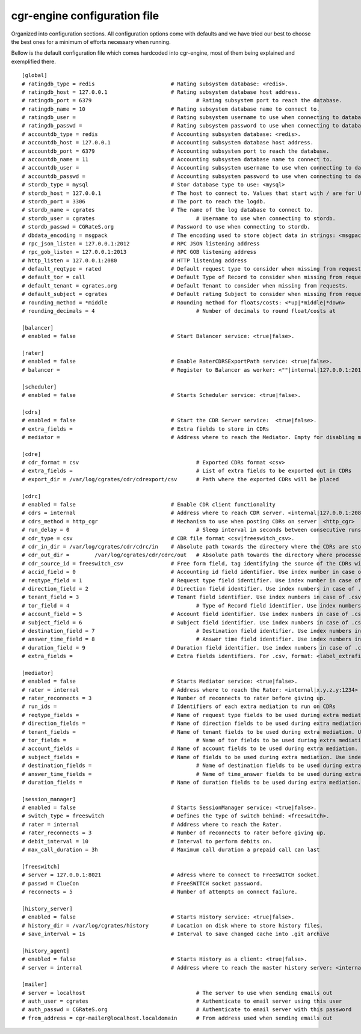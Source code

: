 cgr-engine configuration file
=============================

Organized into configuration sections. All configuration options come with defaults and we have tried our best to choose the best ones for a minimum of efforts necessary when running.

Bellow is the default configuration file which comes hardcoded into cgr-engine, most of them being explained and exemplified there.

::

 [global]
 # ratingdb_type = redis 			# Rating subsystem database: <redis>.
 # ratingdb_host = 127.0.0.1 			# Rating subsystem database host address.
 # ratingdb_port = 6379 				# Rating subsystem port to reach the database.
 # ratingdb_name = 10 				# Rating subsystem database name to connect to.
 # ratingdb_user =		 		# Rating subsystem username to use when connecting to database.
 # ratingdb_passwd =				# Rating subsystem password to use when connecting to database.
 # accountdb_type = redis 			# Accounting subsystem database: <redis>.
 # accountdb_host = 127.0.0.1 			# Accounting subsystem database host address.
 # accountdb_port = 6379 			# Accounting subsystem port to reach the database.
 # accountdb_name = 11				# Accounting subsystem database name to connect to.
 # accountdb_user =		 		# Accounting subsystem username to use when connecting to database.
 # accountdb_passwd =				# Accounting subsystem password to use when connecting to database.
 # stordb_type = mysql				# Stor database type to use: <mysql>
 # stordb_host = 127.0.0.1 			# The host to connect to. Values that start with / are for UNIX domain sockets.
 # stordb_port = 3306				# The port to reach the logdb.
 # stordb_name = cgrates 			# The name of the log database to connect to.
 # stordb_user = cgrates	 			# Username to use when connecting to stordb.
 # stordb_passwd = CGRateS.org			# Password to use when connecting to stordb.
 # dbdata_encoding = msgpack			# The encoding used to store object data in strings: <msgpack|json>
 # rpc_json_listen = 127.0.0.1:2012		# RPC JSON listening address
 # rpc_gob_listen = 127.0.0.1:2013		# RPC GOB listening address
 # http_listen = 127.0.0.1:2080			# HTTP listening address
 # default_reqtype = rated			# Default request type to consider when missing from requests: <""|prepaid|postpaid|pseudoprepaid|rated>.
 # default_tor = call				# Default Type of Record to consider when missing from requests.
 # default_tenant = cgrates.org			# Default Tenant to consider when missing from requests.
 # default_subject = cgrates			# Default rating Subject to consider when missing from requests.
 # rounding_method = *middle			# Rounding method for floats/costs: <*up|*middle|*down>
 # rounding_decimals = 4				# Number of decimals to round float/costs at

 [balancer]
 # enabled = false 				# Start Balancer service: <true|false>.

 [rater]
 # enabled = false				# Enable RaterCDRSExportPath service: <true|false>.
 # balancer =  					# Register to Balancer as worker: <""|internal|127.0.0.1:2013>.

 [scheduler]
 # enabled = false				# Starts Scheduler service: <true|false>.

 [cdrs]
 # enabled = false				# Start the CDR Server service:  <true|false>.
 # extra_fields = 				# Extra fields to store in CDRs
 # mediator = 					# Address where to reach the Mediator. Empty for disabling mediation. <""|internal>

 [cdre]
 # cdr_format = csv					# Exported CDRs format <csv>
 # extra_fields = 					# List of extra fields to be exported out in CDRs
 # export_dir = /var/log/cgrates/cdr/cdrexport/csv	# Path where the exported CDRs will be placed

 [cdrc]
 # enabled = false				# Enable CDR client functionality
 # cdrs = internal				# Address where to reach CDR server. <internal|127.0.0.1:2080>
 # cdrs_method = http_cgr			# Mechanism to use when posting CDRs on server  <http_cgr>
 # run_delay = 0					# Sleep interval in seconds between consecutive runs, 0 to use automation via inotify
 # cdr_type = csv				# CDR file format <csv|freeswitch_csv>.
 # cdr_in_dir = /var/log/cgrates/cdr/cdrc/in 	# Absolute path towards the directory where the CDRs are stored.
 # cdr_out_dir =	/var/log/cgrates/cdr/cdrc/out	# Absolute path towards the directory where processed CDRs will be moved.
 # cdr_source_id = freeswitch_csv		# Free form field, tag identifying the source of the CDRs within CGRS database.
 # accid_field = 0				# Accounting id field identifier. Use index number in case of .csv cdrs.
 # reqtype_field = 1				# Request type field identifier. Use index number in case of .csv cdrs.
 # direction_field = 2				# Direction field identifier. Use index numbers in case of .csv cdrs.
 # tenant_field = 3				# Tenant field identifier. Use index numbers in case of .csv cdrs.
 # tor_field = 4					# Type of Record field identifier. Use index numbers in case of .csv cdrs.
 # account_field = 5				# Account field identifier. Use index numbers in case of .csv cdrs.
 # subject_field = 6				# Subject field identifier. Use index numbers in case of .csv CDRs.
 # destination_field = 7				# Destination field identifier. Use index numbers in case of .csv cdrs.
 # answer_time_field = 8				# Answer time field identifier. Use index numbers in case of .csv cdrs.
 # duration_field = 9				# Duration field identifier. Use index numbers in case of .csv cdrs.
 # extra_fields = 				# Extra fields identifiers. For .csv, format: <label_extrafield_1>:<index_extrafield_1>[...,<label_extrafield_n>:<index_extrafield_n>]

 [mediator]
 # enabled = false				# Starts Mediator service: <true|false>.
 # rater = internal				# Address where to reach the Rater: <internal|x.y.z.y:1234>
 # rater_reconnects = 3				# Number of reconnects to rater before giving up.
 # run_ids = 					# Identifiers of each extra mediation to run on CDRs
 # reqtype_fields = 				# Name of request type fields to be used during extra mediation. Use index number in case of .csv cdrs.
 # direction_fields = 				# Name of direction fields to be used during extra mediation. Use index numbers in case of .csv cdrs.
 # tenant_fields = 				# Name of tenant fields to be used during extra mediation. Use index numbers in case of .csv cdrs.
 # tor_fields = 					# Name of tor fields to be used during extra mediation. Use index numbers in case of .csv cdrs.
 # account_fields = 				# Name of account fields to be used during extra mediation. Use index numbers in case of .csv cdrs.
 # subject_fields = 				# Name of fields to be used during extra mediation. Use index numbers in case of .csv cdrs.
 # destination_fields = 				# Name of destination fields to be used during extra mediation. Use index numbers in case of .csv cdrs.
 # answer_time_fields = 				# Name of time_answer fields to be used during extra mediation. Use index numbers in case of .csv cdrs.
 # duration_fields = 				# Name of duration fields to be used during extra mediation. Use index numbers in case of .csv cdrs.
 
 [session_manager]
 # enabled = false				# Starts SessionManager service: <true|false>.
 # switch_type = freeswitch			# Defines the type of switch behind: <freeswitch>.
 # rater = internal				# Address where to reach the Rater.
 # rater_reconnects = 3				# Number of reconnects to rater before giving up.
 # debit_interval = 10				# Interval to perform debits on.
 # max_call_duration = 3h			# Maximum call duration a prepaid call can last

 [freeswitch]
 # server = 127.0.0.1:8021			# Adress where to connect to FreeSWITCH socket.
 # passwd = ClueCon				# FreeSWITCH socket password.
 # reconnects = 5				# Number of attempts on connect failure.

 [history_server]
 # enabled = false				# Starts History service: <true|false>.
 # history_dir = /var/log/cgrates/history	# Location on disk where to store history files.
 # save_interval = 1s				# Interval to save changed cache into .git archive

 [history_agent]
 # enabled = false				# Starts History as a client: <true|false>.
 # server = internal				# Address where to reach the master history server: <internal|x.y.z.y:1234>

 [mailer]
 # server = localhost					# The server to use when sending emails out
 # auth_user = cgrates					# Authenticate to email server using this user
 # auth_passwd = CGRateS.org				# Authenticate to email server with this password
 # from_address = cgr-mailer@localhost.localdomain	# From address used when sending emails out
